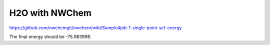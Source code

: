===============
H2O with NWChem
===============

https://github.com/nwchemgit/nwchem/wiki/Sample#job-1-single-point-scf-energy

The final energy should be -75.983998.
